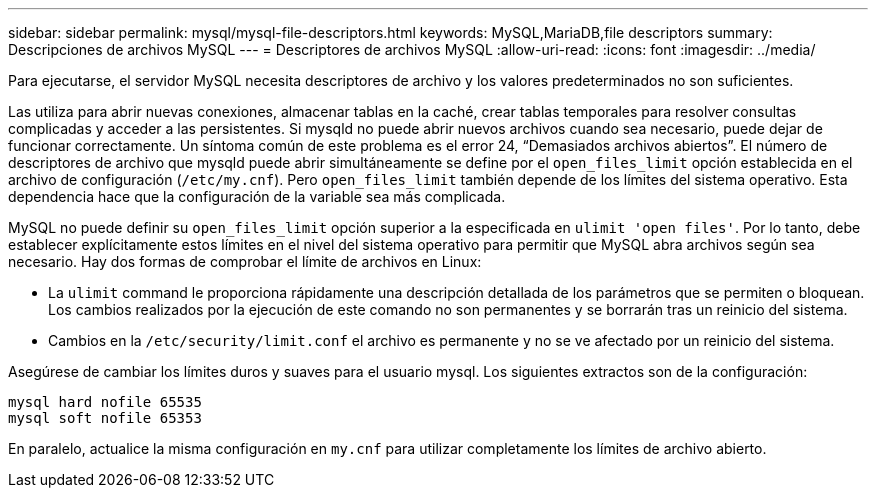 ---
sidebar: sidebar 
permalink: mysql/mysql-file-descriptors.html 
keywords: MySQL,MariaDB,file descriptors 
summary: Descripciones de archivos MySQL 
---
= Descriptores de archivos MySQL
:allow-uri-read: 
:icons: font
:imagesdir: ../media/


[role="lead"]
Para ejecutarse, el servidor MySQL necesita descriptores de archivo y los valores predeterminados no son suficientes.

Las utiliza para abrir nuevas conexiones, almacenar tablas en la caché, crear tablas temporales para resolver consultas complicadas y acceder a las persistentes. Si mysqld no puede abrir nuevos archivos cuando sea necesario, puede dejar de funcionar correctamente. Un síntoma común de este problema es el error 24, “Demasiados archivos abiertos”. El número de descriptores de archivo que mysqld puede abrir simultáneamente se define por el `open_files_limit` opción establecida en el archivo de configuración (`/etc/my.cnf`). Pero `open_files_limit` también depende de los límites del sistema operativo. Esta dependencia hace que la configuración de la variable sea más complicada.

MySQL no puede definir su `open_files_limit` opción superior a la especificada en `ulimit 'open files'`. Por lo tanto, debe establecer explícitamente estos límites en el nivel del sistema operativo para permitir que MySQL abra archivos según sea necesario. Hay dos formas de comprobar el límite de archivos en Linux:

* La `ulimit` command le proporciona rápidamente una descripción detallada de los parámetros que se permiten o bloquean. Los cambios realizados por la ejecución de este comando no son permanentes y se borrarán tras un reinicio del sistema.
* Cambios en la `/etc/security/limit.conf` el archivo es permanente y no se ve afectado por un reinicio del sistema.


Asegúrese de cambiar los límites duros y suaves para el usuario mysql. Los siguientes extractos son de la configuración:

....
mysql hard nofile 65535
mysql soft nofile 65353
....
En paralelo, actualice la misma configuración en `my.cnf` para utilizar completamente los límites de archivo abierto.
